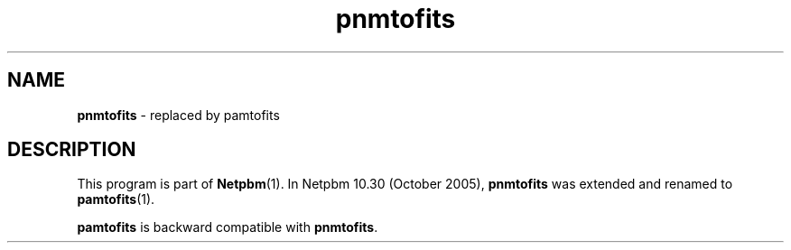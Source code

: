 ." This man page was generated by the Netpbm tool 'makeman' from HTML source.
." Do not hand-hack it!  If you have bug fixes or improvements, please find
." the corresponding HTML page on the Netpbm website, generate a patch
." against that, and send it to the Netpbm maintainer.
.TH "pnmtofits" 1 "September 2005" "netpbm documentation"

.SH NAME
\fBpnmtofits\fP - replaced by pamtofits
.SH DESCRIPTION
.PP
This program is part of
.BR Netpbm (1).
In Netpbm 10.30 (October 2005), \fBpnmtofits\fP was extended and renamed to
.BR pamtofits (1).
.PP
\fBpamtofits\fP is backward compatible with \fBpnmtofits\fP.
